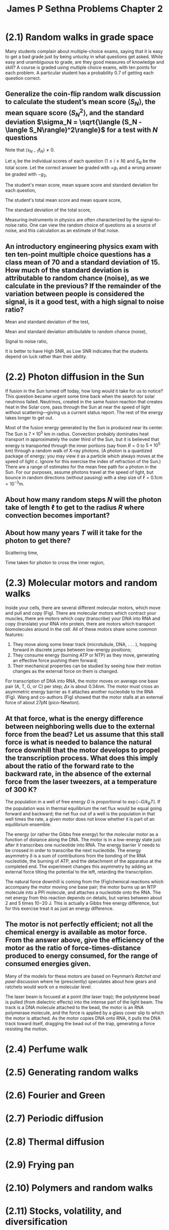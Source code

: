 :PROPERTIES:
:ID:       4cb731e9-4533-499b-bea4-c7ee690f8af1
:END:
#+title: James P Sethna Problems Chapter 2

* (2.1) Random walks in grade space
:PROPERTIES:
:ID:       a37f9c14-3e35-4003-9538-fb341eef1a67
:END:
Many students complain about multiple-choice exams, saying that it is easy to get a bad grade just by being unlucky in what questions get asked. While easy and unambiguous to grade, are they good measures of knowledge and skill? A course is graded using multiple choice exams, with ten points for each problem. A particular student has a probability 0.7 of getting each question correct.

** Generalize the coin-flip random walk discussion to calculate the student’s mean score \(\langle S_N\rangle\), the mean square score \(\langle S_N^2\rangle\), and the standard deviation \(\sigma_N = \sqrt{\langle (S_N - \langle S_N\rangle)^2\rangle}\) for a test with \(N\) questions
Note that \(\langle s_{N-1}\ell_N\rangle \ne 0\).

Let \(s_j\) be the individual scores of each question (\(1\leq i\leq N\)) and \(S_N\) be the total score. Let the correct answer be graded with \(+g_1\) and a wrong answer be graded with \(-g_2\),

\begin{align*}
P_j(\mathrm{correct}) = 0.7, \quad s_j(\mathrm{correct}) = +g_1 \\
P_j(\mathrm{wrong}) = 0.3, \quad s_j(\mathrm{wrong}) = -g_2 \\
S_N = \sum_{j=1}^Ns_j
\end{align*}

The student's mean score, mean square score and standard deviation for each question,

\begin{align*}
\langle s_{j}\rangle &=P\left( \mathrm{correct}\right) s_{j}\left( \mathrm{correct} \right) +P\left( \mathrm{wrong}\right) s_{j}\left( \mathrm{wrong}\right) \\
&= (0.7)(+g_1)+(0.3)(-g_2) \\
&= 0.7g_1-0.3g_2 \\
\langle s_{j}^2\rangle &=P\left( \mathrm{correct}\right) (s_{j}\left( \mathrm{correct} \right))^2 +P\left( \mathrm{wrong}\right) (s_{j}\left( \mathrm{wrong}\right))^2 \\
&= (0.7)(+g_1)^2+(0.3)(-g_2)^2 \\
&= 0.7g_1^2+0.3g_2^2 \\
\sigma_j &= \sqrt{\langle s^2_j \rangle - \langle s_j\rangle^2} \\
&= \sqrt{0.21g_1^2+0.21g_2^2+0.42g_1g_2}\\
&\approx 0.458(g_1+g_2)
\end{align*}


The student's total mean score and mean square score,

\begin{align*}
\langle S_{N}\rangle &=  \langle \sum_{j=1}^Ns_j \rangle \\
&=  \langle s_j \rangle \sum_{j=1}^N 1 \\
&=  \langle s_j \rangle N \\
\langle S^2_{N}\rangle &=  \langle \sum_{j=1}^Ns^2_j \rangle \\
&=  \langle s^2_j \rangle \sum_{j=1}^N 1 \\
&=  \langle s^2_j \rangle N \\
\end{align*}

The standard deviation of the total score,

\begin{align*}
\sigma_N &= \sqrt{\langle (S_N - \langle S_N\rangle)^2\rangle} \\
&= \sqrt{\langle S^2_N \rangle - \langle S_N\rangle^2} \\
&= \sqrt{N\langle s^2_j \rangle - N\langle s_j\rangle^2} \\
&= \sqrt{\langle s^2_j \rangle - \langle s_j\rangle^2}\sqrt{N} \\
&= \sigma_j \sqrt{N}
\end{align*}

Measuring instruments in physics are often characterized by the signal-to-noise ratio. One can view the random choice of questions as a source of noise, and this calculation as an estimate of that noise.

** An introductory engineering physics exam with ten ten-point multiple choice questions has a class mean of 70 and a standard deviation of 15. How much of the standard deviation is attributable to random chance (noise), as we calculate in the previous? If the remainder of the variation between people is considered the signal, is it a good test, with a high signal to noise ratio?

Mean and standard deviation of the test,

\begin{align*}
\langle S\rangle = 70 \\
\sigma = 15
\end{align*}

Mean and standard deviation attributable to random chance (noise),

\begin{align*}
g_1 = 10, \quad g_2 =0, \quad N =10 \\
\langle s_j\rangle = 7 \\
\sigma_j = 4.58 \\
\langle S_r\rangle = \langle s_j\rangle N = 70 \\
\sigma_r = \sigma_j \sqrt{N} = 14.48\\
\end{align*}

Signal to noise ratio,

\begin{align*}
\mathrm{SNR} = \dfrac{\langle S\rangle}{\sigma_r} = 4.83
\end{align*}

[[./img/4.png]]

It is better to have High SNR, as Low SNR indicates that the students depend on luck rather than their ability.

* (2.2) Photon diffusion in the Sun
:PROPERTIES:
:ID:       d56a0b03-e6c0-42ca-986a-2ff695e97ce9
:END:

If fusion in the Sun turned off today, how long would it take for us to notice? This question became urgent some time back when the search for solar neutrinos failed. Neutrinos, created in the same fusion reaction that creates heat in the Solar core, pass through the Sun at near the speed of light without scattering—giving us a current status report. The rest of the energy takes longer to get out.

Most of the fusion energy generated by the Sun is produced near its center. The Sun is \(7 \times 10^{5}\) km in radius. Convection probably dominates heat transport in approximately the outer third of the Sun, but it is believed that energy is transported through the inner portions (say from \(R= 0 \) to \(5\times 10^{5}\) km) through a random walk of X-ray photons.  (A photon is a quantized package of energy; you may view it as a particle which always moves at the speed of light \(c\). Ignore for this exercise the index of refraction of the Sun.) There are a range of estimates for the mean free path for a photon in the Sun. For our purposes, assume photons travel at the speed of light, but bounce in random directions (without pausing) with a step size of \(\ell=0.1\mathrm{cm}=10^{-3}\mathrm{m}\).

** About how many random steps \(N\) will the photon take of length \(\ell\) to get to the radius \(R\) where convection becomes important?

\begin{align*}
\langle R\rangle = \ell \sqrt{N} \\
N \approx (\dfrac{R}{\ell})^2 =  2.5 \times 10^{23} \mathrm{steps}
\end{align*}

**  About how many years \(T\) will it take for the photon to get there?

Scattering time,

\begin{align*}
\tau = \dfrac{\ell}{c} = 3.33 \times 10^{-12} \mathrm{s}
\end{align*}

Time taken for photon to cross the inner region,

\begin{align*}
T = N\tau &= 8.33 \times 10^{11} \mathrm{s} \\
&= 27778 \mathrm{years}
\end{align*}

* (2.3) Molecular motors and random walks
:PROPERTIES:
:ID:       968bc5e6-66d1-4ecc-bd93-f0a65666e226
:END:

[[./img/5.png]]

Inside your cells, there are several different molecular motors, which move and pull and copy (Fig). There are molecular motors which contract your muscles, there are motors which copy (transcribe) your DNA into RNA and copy (translate) your RNA into protein, there are motors which transport biomolecules around in the cell. All of these motors share some common features:
1. They move along some linear track (microtubule, DNA, . . . ), hopping forward in discrete jumps between low-energy positions;
2. They consume energy (burning ATP or NTP) as they move, generating an effective force pushing them forward;
3. Their mechanical properties can be studied by seeing how their motion changes as the external force on them is changed.
For transcription of DNA into RNA, the motor moves on average one base pair (A, T, G, or C) per step; \(\Delta x\) is about 0.34nm. The motor must cross an asymmetric energy barrier as it attaches another nucleotide to the RNA (Fig). Wang and co-authors (Fig) showed that the motor stalls at an external force of about 27pN (pico-Newton).

** At that force, what is the energy difference between neighboring wells due to the external force from the bead? Let us assume that this stall force is what is needed to balance the natural force downhill that the motor develops to propel the transcription process. What does this imply about the ratio of the forward rate to the backward rate, in the absence of the external force from the laser tweezers, at a temperature of 300 K?

The population in a well of free energy \(G\) is proportional to \(\exp{(-G/k_BT)}\). If the population was in thermal equilibrium the net flux would be equal going forward and backward; the net flux out of a well is the population in that well times the rate, a given motor does not know whether it is part of an equilibrium ensemble.

[[./img/6.png]]

The energy (or rather the Gibbs free energy) for the molecular motor as a function of distance along the DNA. The motor is in a low-energy state just after it transcribes one nucleotide into RNA. The energy barrier \(V\) needs to be crossed in order to transcribe the next nucleotide. The energy asymmetry \(\delta\) is a sum of contributions from the bonding of the RNA nucleotide, the burning of ATP, and the detachment of the apparatus at the completed end. The experiment changes this asymmetry by adding an external force tilting the potential to the left, retarding the transcription.

The natural force downhill is coming from the (Fig)chemical reactions which accompany the motor moving one base pair; the motor burns up an NTP molecule into a PPi molecule, and attaches a nucleotide onto the RNA. The net energy from this reaction depends on details, but varies between about 2 and 5 times 10−20 J. This is actually a Gibbs free energy difference, but for this exercise treat it as just an energy difference.

** The motor is not perfectly efficient; not all the chemical energy is available as motor force. From the answer above, give the efficiency of the motor as the ratio of force-times-distance produced to energy consumed, for the range of consumed energies given.

Many of the models for these motors are based on Feynman’s /Ratchet and pawl/ discussion  where he (presciently) speculates about how gears and ratchets would work on a molecular level.

[[./img/7.png]]

The laser beam is focused at a point (the laser trap); the polystyrene bead is pulled (from dielectric effects) into the intense part of the light beam. The track is a DNA molecule attached to the bead, the motor is an RNA polymerase molecule, and the force is applied by a glass cover slip to which the motor is attached. As the motor copies DNA onto RNA, it pulls the DNA track toward itself, dragging the bead out of the trap, generating a force resisting the motion.

* (2.4) Perfume walk
:PROPERTIES:
:ID:       53165eb8-4c2d-4519-a762-08b613b31018
:END:
* (2.5) Generating random walks
:PROPERTIES:
:ID:       9c2ac9e2-f826-4787-9bd6-996531e987b0
:END:
* (2.6) Fourier and Green
:PROPERTIES:
:ID:       35fe1479-8a2e-4e6a-b54f-c8b9724a1226
:END:
* (2.7) Periodic diffusion
:PROPERTIES:
:ID:       32be8ebf-d354-4831-8dae-3eed99fb1c69
:END:
* (2.8) Thermal diffusion
:PROPERTIES:
:ID:       4dbe8cbe-a6d8-4fc9-9877-0a7744b3b99a
:END:
* (2.9) Frying pan
:PROPERTIES:
:ID:       0150216c-4a03-4513-9e68-5d2046be7754
:END:
* (2.10) Polymers and random walks
:PROPERTIES:
:ID:       7077a0a4-c297-4736-8509-bcb2bd470ea6
:END:
* (2.11) Stocks, volatility, and diversification
:PROPERTIES:
:ID:       904e504c-ca03-4fbc-9274-83a821e8c2b9
:END:
* (2.12) Computational finance
:PROPERTIES:
:ID:       8f5daa72-660e-4924-b989-31dec4658e13
:END:
* (2.13) Building a percolation network
:PROPERTIES:
:ID:       3bb20633-e149-4067-970c-b635a110921b
:END:
* (2.14) Drifting random walk
:PROPERTIES:
:ID:       f3029946-c5e8-4d90-8b37-5736b7819b0d
:END:
* (2.15) Diffusion of nonconserved particles
:PROPERTIES:
:ID:       3e446753-b971-4b39-9e45-493048dbabbe
:END:
* (2.16) Density dependent diffusion
:PROPERTIES:
:ID:       276a1f26-bb33-4552-a62b-53e05fc49a9d
:END:
* (2.17) Local conservation
:PROPERTIES:
:ID:       76ceec21-e3eb-407e-9a46-c5ee8196566d
:END:
* (2.18) Absorbing boundary conditions
:PROPERTIES:
:ID:       737b18ce-3e3b-4a55-ba43-4ff14194b4d3
:END:
* (2.19) Run & tumble
:PROPERTIES:
:ID:       c7494256-7ec9-499b-aa4e-cc83607ac9bd
:END:
* (2.20) Flocking
:PROPERTIES:
:ID:       37b69dcc-261c-4497-99d3-331aa314793e
:END:
* (2.21) Lévy flight
:PROPERTIES:
:ID:       f45e3203-ac4d-4d41-8e24-fecd0b5a4e68
:END:
* (2.22) Continuous time walks: Ballistic to diffusive
:PROPERTIES:
:ID:       a24285f9-029a-45de-8b1a-12a8ce1d7648
:END:
* (2.23) Random walks and generating functions
:PROPERTIES:
:ID:       5565e982-4f78-4273-bc96-464e76241227
:END:
